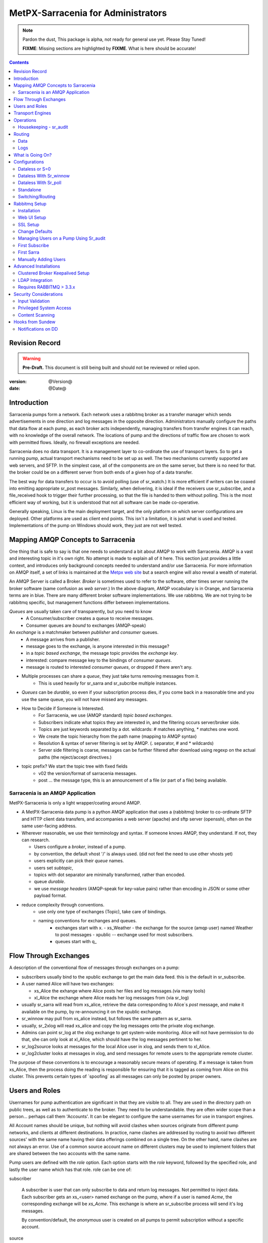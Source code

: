 
=====================================
 MetPX-Sarracenia for Administrators
=====================================

.. note::
   Pardon the dust, This package is alpha, not ready for general use yet. Please Stay Tuned!  

   **FIXME**: Missing sections are highlighted by **FIXME**.  What is here should be accurate!

.. Contents::


Revision Record
---------------

.. warning:: 
   **Pre-Draft.**  This document is still being built and should not be reviewed or relied upon.

:version: @Version@ 
:date: @Date@



Introduction
------------

Sarracenia pumps form a network.  Each network uses a rabbitmq broker as a transfer manager
which sends advertisements in one direction and log messages in the opposite direction.
Administrators manually configure the paths that data flow at each pump, as each broker acts 
independently, managing transfers from transfer engines it can reach, with no knowledge of 
the overall network.  The locations of pump and the directions of traffic flow are 
chosen to work with permitted flows.  Ideally, no firewall exceptions are needed.

Sarracenia does no data transport.  It is a management layer to co-ordinate the use of
transport layers.  So to get a running pump, actual transport mechanisms need to be set up
as well.  The two mechanisms currently supported are web servers, and SFTP.  In the simplest
case, all of the components are on the same server, but there is no need for that.  the
broker could be on a different server from both ends of a given hop of a data transfer.

The best way for data transfers to occur is to avoid polling (use of sr_watch.) It is more
efficient if writers can be coaxed into emitting appropriate sr_post messages.  Similarly, 
when delivering, it is ideal if the receivers use sr_subscribe, and a file_received hook
to trigger their further processing, so that the file is handed to them without polling.
This is the most efficient way of working, but it is understood that not all software
can be made co-operative.

Generally speaking, Linux is the main deployment target, and the only platform on which
server configurations are deployed.  Other platforms are used as client end points.
This isn´t a limitation, it is just what is used and tested.  Implementations of
the pump on Windows should work, they just are not well tested.


Mapping AMQP Concepts to Sarracenia
-----------------------------------

One thing that is safe to say is that one needs to understand a bit about AMQP to work 
with Sarracenia.  AMQP is a vast and interesting topic in it's own right.  No attempt is 
made to explain all of it here. This section just provides a little context, and introduces 
only background concepts needed to understand and/or use Sarracenia.  For more information 
on AMQP itself, a set of links is maintained at 
the `Metpx web site <http://metpx.sourceforge.net/#amqp>`_ but a search engine
will also reveal a wealth of material.

.. image:: AMQP4Sarra.svg
    :scale: 50%
    :align: center

An AMQP Server is called a Broker. *Broker* is sometimes used to refer to the software,
other times server running the broker software (same confusion as *web server*.) In the 
above diagram, AMQP vocabulary is in Orange, and Sarracenia terms are in blue.  There are 
many different broker software implementations. We use rabbitmq.  We are not trying to 
be rabbitmq specific, but management functions differ between implementations.  

*Queues* are usually taken care of transparently, but you need to know
   - A Consumer/subscriber creates a queue to receive messages.
   - Consumer queues are *bound* to exchanges (AMQP-speak) 

An *exchange* is a matchmaker between *publisher* and *consumer* queues.
   - A message arrives from a publisher. 
   - message goes to the exchange, is anyone interested in this message?
   - in a *topic based exchange*, the message topic provides the *exchange key*.
   - interested: compare message key to the bindings of *consumer queues*.
   - message is routed to interested *consumer queues*, or dropped if there aren't any.
   
- Multiple processes can share a *queue*, they just take turns removing messages from it.
   - This is used heavily for sr_sarra and sr_subcribe multiple instances.

- *Queues* can be *durable*, so even if your subscription process dies, 
  if you come back in a reasonable time and you use the same queue, 
  you will not have missed any messages.

- How to Decide if Someone is Interested.
   - For Sarracenia, we use (AMQP standard) *topic based exchanges*.
   - Subscribers indicate what topics they are interested in, and the filtering occurs server/broker side.
   - Topics are just keywords separated by a dot. wildcards: # matches anything, * matches one word.
   - We create the topic hierarchy from the path name (mapping to AMQP syntax)
   - Resolution & syntax of server filtering is set by AMQP. (. separator, # and * wildcards)
   - Server side filtering is coarse, messages can be further filtered after download using regexp on the actual paths (the reject/accept directives.)

- topic prefix?  We start the topic tree with fixed fields
     - v02 the version/format of sarracenia messages.
     - post ... the message type, this is an announcement 
       of a file (or part of a file) being available.  


Sarracenia is an AMQP Application
~~~~~~~~~~~~~~~~~~~~~~~~~~~~~~~~~

MetPX-Sarracenia is only a light wrapper/coating around AMQP.  

- A MetPX-Sarracenia data pump is a python AMQP application that uses a (rabbitmq) 
  broker to co-ordinate SFTP and HTTP client data transfers, and accompanies a 
  web server (apache) and sftp server (openssh), often on the same user-facing address.  

- Wherever reasonable, we use their terminology and syntax. 
  If someone knows AMQP, they understand. If not, they can research.

  - Users configure a *broker*, instead of a pump.
  - by convention, the default vhost '/' is always used. (did not feel the need to use other vhosts yet)
  - users explicitly can pick their *queue* names.
  - users set *subtopic*, 
  - topics with dot separator are minimally transformed, rather than encoded.
  - queue *durable*. 
  - we use *message headers* (AMQP-speak for key-value pairs) rather than encoding in JSON or some other payload format.

- reduce complexity through conventions.
   - use only one type of exchanges (Topic), take care of bindings.
   - naming conventions for exchanges and queues.
      - exchanges start with x. 
        - xs_Weather - the exchange for the source (amqp user) named Weather to post messages
        - xpublic -- exchange used for most subscribers.
      - queues start with q\_


Flow Through Exchanges
----------------------

.. image:: e-ddsr-components.jpg
    :scale: 100%
    :align: center



A description of the conventional flow of messages through exchanges on a pump:

- subscribers usually bind to the xpublic exchange to get the main data feed.
  this is the default in sr_subscribe.

- A user named Alice will have two exchanges:

  - xs_Alice the exhange where Alice posts her files and log messages.(via many tools)
  - xl_Alice the exchange where Alice reads her log messages from (via sr_log)

- usually sr_sarra will read from xs_alice, retrieve the data corresponding to Alice´s *post* 
  message, and make it available on the pump, by re-announcing it on the xpublic exchange.

- sr_winnow may pull from xs_alice instead, but follows the same pattern as sr_sarra.

- usually, sr_2xlog will read xs_alice and copy the log messages onto the private xlog exchange.

- Admins can point sr_log at the xlog exchange to get system-wide monitoring.
  Alice will not have permission to do that, she can only look at xl_Alice, which should have
  the log messages pertinent to her.

- sr_log2source looks at messages for the local Alice user in xlog, and sends them to xl_Alice.

- sr_log2cluster looks at messages in xlog, and send messages for remote users to the appropriate
  remote cluster.

The purpose of these conventions is to encourage a reasonably secure means of operating.
If a message is taken from xs_Alice, then the process doing the reading is responsible for 
ensuring that it is tagged as coming from Alice on this cluster.  This prevents certain 
types of ´spoofing´ as all messages can only be posted by proper owners.


Users and Roles
---------------

Usernames for pump authentication are significant in that they are visible to all.
They are used in the directory path on public trees, as well as to authenticate to the broker.
They need to be understandable.  they are often wider scope than a person...
perhaps call them 'Accounts'.   It can be elegant to configure the same usernames
for use in transport engines.

All Account names should be unique, but nothing will avoid clashes when sources originate from
different pump networks, and clients at different destinations.  In practice, name clashes are
addressed by routing to avoid two different sources' with the same name having their 
data offerings combined on a single tree.  On the other hand, name clashes are not always an error.  
Use of a common source account name on different clusters may be used to implement folders that
are shared between the two accounts with the same name.  


Pump users are defined with the *role* option. Each option starts with the *role*
keyword, followed by the specified role, and lastly the user name which has that role.
role can be one of:

subscriber

  A subscriber is user that can only subscribe to data and return log messages. Not permitted to inject data.
  Each subscriber gets an xs_<user> named exchange on the pump, where if a user is named *Acme*, 
  the corresponding exchange will be *xs_Acme*.  This exchange is where an sr_subscribe
  process will send it's log messages.

  By convention/default, the *anonymous* user is created on all pumps to permit subscription without
  a specific account. 

source

  A user permitted to subscribe or originate data.  A source does not necessarily represent 
  one person or type of data, but rather an organization responsible for the data produced.  
  So if an organization gathers and makes available ten kinds of data with a single contact 
  email or phone number for questions about the data and it's availability, then all of 
  those collection activities might use a single 'source' account.
  
  Each source gets a xs_<user> exchange for injection of data posts, and, similar to a subscriber
  to send log messages about processing and receipt of data.

  Each source is able to view all of the messages for data it has injected, but the location where
  all of these messages are available varies according to administrator configuration of log routing.
  So a source may inject data on pumpA, but may subscribe to logs on a different pump. The logs
  corresponding to the data the source injected are written in exchange xl_<user>. 

  When a route injects data, the path is modified by sarracenia to prepend a fixed upper part
  of the directory tree.  The first level directory is the day of ingest into the network in 
  YYYYMMDD format.  The second level directory is the source name.  So for a user Alice, injecting
  data on May 4th, 2016, the root of the directory tree is:  20160504/Alice.  Note that all
  pumps are expected to run in the UTC timezone (widely, but inaccurately, referred to as GMT.)

  There are daily directories because there is a system-wide life-time for data, it is deleted
  after a standard number of days, data is just deleted from the root.

  Since all clients will see the directories, and therefore client configurations will include them.
  it would be wise to consider the account name public, and relatively static.

  Sources determine who can access their data, by specifying which cluster to send the data to.


.. note::
   restrictions by user name not yet implemented, but planned.


feeder

  a user permitted to subscribe or originate data, but understood to represent a pump.
  this local pump user would be used to, run processes like sarra, log2source, 2xlog,
  log2cluster... etc


admin
  a user permitted to manage the local pump.  
  It is the real rabbitmq-server administrator.
  The administrator runs sr_audit to create/delete
  exchanges, users, or clean unused queues... etc.

Example of a complete valid default.conf, for a host named *blacklab* ::
 
  cluster blacklab
  manager amqps://hbic@blacklab/
  feeder  amqps://feeder@blacklab/
  role source goldenlab 
  role subscriber anonymous

A corresponding credentials.conf would look like::

  amqps://hbic:hbicpw@blacklab/
  amqps://feeder:feederpw@blacklab/
  amqps://goldenlab:puppypw@blacklab/
  amqps://anonymous:anonymous@blacklab/
  


Transport Engines
-----------------

Transport engines are the data servers queried by subscribers, by the end users, or other pumps.
The subscribers read the notices and fetch the corresponding data, using the indicated protocol.
The software to serve the data can be either SFTP or HTTP (or HTTPS.) For specifics of 
configuring the servers for use, please consult the documentation of the servers themselves.


Operations
----------

To operate a pump, there needs to be a user designated as the pump administrator.
The administrator is different from the others mostly in the permission granted
to create exchanges, and the ability to run processes that address the common
exchanges (xpublic, xlog, etc...) All other users are limited to being able to 
access only their own resources (exchange and queues).

The administrative user name is an installation choice, and exactly as for any other 
user, the configuration files are placed under ~/.config/sarra/, with the 
defaults under default.conf, and the configurations for components under
directories named after each component.  In the component directories,
Configuration files have the .conf suffix.  

The administrative processes perform validation of postings from sources. Once
they are validated, forward the postings to the public exchanges for subscribers to access.
The processes that are typically run on a broker:

- sr_audit   - purge useless queues, create exchanges and users, set user permissions according to their roles.
- sr_poll    - for sources without advertisements, revert to explicit polling for initial injection.
- sr_sarra   - various configurations to pull data from other pumps to make it available from the local pump.
- sr_sender  - send data to clients or other pumps that cannot pull data (usually because of firewalls.)
- sr_winnow  - when there are multiple redundant sources of data, select the first one to arrive, and feed sr_sarra.
- sr_shovel  - copy advertisements from pump to another, usually to feed sr_winnow.
- sr_log2cluster - copy log messages from the xlog exchange for data that came from another cluster, to where they should go.
- sr_2xlog   - copy log message is posted users on this cluster to the xlog exchange. 
- sr_log2source - copy log messages from the xlog exchange to the source that should get it.

As for any other user, there may be any number of configurations
to set up, and all of them may need to run at once.  To do so easily, one can invoke:

  sr start

to start all the files with named configurations of each component (sarra, subscribe, winnow, log, etc...)
There are two users/roles that need to be set to use a pump. They are the admin and feeder options.
They are set in ~/.config/sarra/default.conf like so:

  feeder amqp://pumpUser@localhost/
  admin  amqp://adminUser@localhost/

Then the log and audit components are started as well.  It is standard practice to use a different
AMQP user for administrative tasks, such as exchange or user creation, which are performed by the admin
user,  from data flow tasks, such as pulling and posting data, performed by the feeder user.
Normally one would place credentials in ~/.config/sarra/credentials.conf
for each account, and the various configuration files would use the appropriate account.


Housekeeping - sr_audit
~~~~~~~~~~~~~~~~~~~~~~~~

When a client connects to a broker, it creates a queue which is then bound to an exchange.  The user 
can choose to have the client self-destruct when disconnected (*auto-delete*), or it can make 
it *durable* which means it should remain, waiting for the client to connect again, even across
reboots.  Clients often want to pick up where they left off, so the queues need to stay around.

sr_audit

The rabbitmq broker will never destroy a queue that is not in auto-delete (or durable.)  This means
they will build up over time.  We have a script that looks for unused queues, and cleans them out.
Currently, the default is set that any unused queue having more than 25000 messages will be deleted.
One can change this limit by having  option *max_queue_size 50000* in default.conf.

Routing
-------

Data
~~~~

The inter-connection of multiple pumps is done, on the data side, simply by daisy-chaining
sr_sarra configurations from one pump to the next.  Each sr_sarra link is configured by:

.. note::
  FIXME: sample sarra used to pull from another pump.

.. note::
  FIXME:: sample sender to push to another pump.

.. note::
  DB cleanup is not described... (cleaning up old days)
  cron? root? pump admin? 
  need to talk about permissions with people delivering via sftp?

Logs
~~~~

Log messages are defined in the sr_log(7) man page.  They are emitted by *consumers* at the end,
as well as *feeders* as the messages traverse pumps.  log messages are posted to
the xl_<user> exchange, and after log validation sent to the xlog exchange by the 2xlog component.

Messages in xlog destined for other clusters are routed to destinations by
log2cluster component using log2cluster.conf configuration file.  log2cluster.conf
uses space separated fields: First field is the cluster name (set as per **cluster** in
post messages, the second is the destination to send the log messages for posting
originating from that cluster to) Sample, log2cluster.conf::

      clustername amqp://user@broker/vhost exchange=xlog

Where message destination is the local cluster, log2source will copy
the messages where source=<user> to xl_<user>, ready for consumption by sr_log.


What is Going On?
-----------------

the sr_log command can be invoked, overriding the default exchange to bind to 'xlog' instead
in order to get log information for an entire broker.


.. NOTE:: 
   config sample of looking at xlog.

Canned sr_log configuration with an *on_message* action can be configured to gather statisical 
information is a speedo on various aspects of operations.

.. NOTE::
   FIXME:
   first canned sr_log configuration would be speedo...
   speedo: total rate of posts/second, total rate of logs/second.
   question: should posts go to the log as well?
   before operations, we need to figure out how Nagios will monitor it.

   Is any of this needed, or is the rabbit GUI enough on it's own?


Configurations
--------------

There are many different arrangements in which sarracenia can be used. The guide
will work through a few examples:

Dataless 
  where one runs just sarracenia on top of a broker with no local transfer engines.
  This is used, for example to run sr_winnow on a site to provide redundant data sources.

Standalone 
  the most obvious one, run the entire stack on a single server, openssh and a web server
  as well the broker and sarra itself.  Makes a complete data pump, but without any redundancy.

Switching/Routing
  Where, in order to achieve high performance, a cluster of standalone nodes are placed behind
  a load balancer.  The load balancer algorithm is just round-robin, with no attempt to associate
  a given source with a given node.  This has the effect of pumping different parts of large files 
  through different nodes.  So one will see parts of files announced by such pump, to be
  re-assembled by subscribers.

Data Dissemination
  Where in order to serve a large number of clients, multiple identical servers, each with a complete
  mirror of data 

FIXME: 
  ok, opened big mouth, now need to work through the examples.


Dataless or S=0
~~~~~~~~~~~~~~~

A configuration which includes only the AMQP broker.  This configuration can be used when users
have access to disk space on both ends and only need a mediator.  This is the configuration
of sftp.science.gc.ca, where the HPC disk space provides the storage so that the pump does
not need any, or pumps deployed to provide redundant HA to remote data centres.

.. note:: 

  FIXME: sample configuration of shovels, and sr_winnow (with output to xpublic) to allow 
  subscribers in the SPC to obtain data from either edm or dor.

Note that while a configuration can be dataless, it can still make use of rabbitmq
clustering for high availability requirements (see rabbitmq clustering below.)


Dataless With Sr_winnow
~~~~~~~~~~~~~~~~~~~~~~~

Another example of a dataless pump would be to provide product selection from two upstream
sources using sr_winnow.  The sr_winnow is fed by shovels from upstream sources, and 
the local clients just connect to this local pump.  sr_winnow takes 
care of only presenting the products from the first server to make 
them available.   one would configure sr_winnow to output to the xpublic exchange
on the pump.

subscriber just point at the output of sr_winnow on the local pump.


Dataless With Sr_poll
~~~~~~~~~~~~~~~~~~~~~

The sr_poll program can verify if products on a remote server are ready or modified.
For each of the product, it emits an announcement on the local pump. One could use
sr_subscribe anywhere, listen to announcements and get the products (privided the
having the credentials to access it)


Standalone
~~~~~~~~~~

In a standalone configuration, there is only one node in the configuration.  It runs all components
and shares none with any other nodes.  That means the Broker and data services such as sftp and
apache are on the one node.

One appropriate usage would be a small non-24x7 data acquisition setup, to take responsibility of data
queueing and transmission away from the instrument.  It is restarted when the opportunity arises.
It is just a matter of installing and configuring all a data flow engine, a broker, and the package
itself on a single server.



Switching/Routing
~~~~~~~~~~~~~~~~~

In switching/routing configuration, there is a pair of machines running a single broker for a pool
of transfer engines.  So each transfer engine´s view of the file space is local, but the queues are 
global to the pump.


Note: On such clusters, all nodes that run a component with the
same config file create by default an identical **queue_name**. Targetting the
same broker, it forces the queue to be shared. If it should be avoided,
the user can just overwrite the default **queue_name** inserting **${HOSTNAME}**.
Each node will have its own queue, only shared by the node instances.
ex.:  queue_name q_${BROKER_USER}.${PROGRAM}.${CONFIG}.${HOSTNAME} )


Rabbitmq Setup 
--------------

Sample information on setting up a rabbitmq broker for sarracenia to use.  The broker does not have to 
be on the same host as anything else, but there has to be one reachable from at least one of the 
transport engines.


Installation
~~~~~~~~~~~~

Generally speaking, we want to stay above 3.x version.  

https://www.rabbitmq.com/install-debian.html

::
 apt-get update
 apt-get install erlang-nox
 apt-get install rabbitmq-server

in upto-date distros, you likely can just take the distro version.


Web UI Setup
~~~~~~~~~~~~

Sr_audit makes use of a variety of calls to the web management interface.
sr_audit is the component which, as the name implies, audits configurations
for left over queues, or attempts at malicious usage.  Without this sort 
of auditing, the switch is likely to accumulate messages rapidly, which 
slows it down to a greater degree as the amount of messages pending increases
potentially overflowing to disk.

Basically, from a root shell one must::

 rabbitmq-plugins enable rabbitmq_management

which will enable the webUI for the broker.  To prevent access to the management
interface for undesirables, use of firewalls, or listening only to localhost
interface for the management ui is suggested.

SSL Setup
~~~~~~~~~

One should encrypt broker traffic.  One method to do so is to obtain
certificates from `letsencrypt <http://www.letsencrypt.org>`_ ::

    root@boule:~# git clone https://github.com/letsencrypt/letsencrypt
    Cloning into 'letsencrypt'...
    remote: Counting objects: 33423, done.
    remote: Total 33423 (delta 0), reused 0 (delta 0), pack-reused 33423
    Receiving objects: 100% (33423/33423), 8.80 MiB | 5.74 MiB/s, done.
    Resolving deltas: 100% (23745/23745), done.
    Checking connectivity... done.
    root@boule:~# cd letsencrypt
    root@boule:~/letsencrypt# 
    root@boule:~/letsencrypt# ./letsencrypt-auto certonly --standalone -d boule.example.com
    Checking for new version...
    Requesting root privileges to run letsencrypt...
       /root/.local/share/letsencrypt/bin/letsencrypt certonly --standalone -d boule.example.com
    IMPORTANT NOTES:
     - Congratulations! Your certificate and chain have been saved at
       /etc/letsencrypt/live/boule.example.com/fullchain.pem. Your
       cert will expire on 2016-06-26. To obtain a new version of the
       certificate in the future, simply run Let's Encrypt again.
     - If you like Let's Encrypt, please consider supporting our work by:
    
       Donating to ISRG / Let's Encrypt:   https://letsencrypt.org/donate
       Donating to EFF:                    https://eff.org/donate-le
    
    root@boule:~# ls /etc/letsencrypt/live/boule.example.com/
    cert.pem  chain.pem  fullchain.pem  privkey.pem
    root@boule:~#  

This process produces key files readable only by root.  To make the files
readable by the broker (which runs under the rabbitmq users name) one will have 
to adjust the permissions to allow the broker to read the files.
probably the simplest way to do this is to copy them elsewhere::

    root@boule:~# cd /etc/letsencrypt/live/boule*
    root@boule:/etc/letsencrypt/archive# mkdir /etc/rabbitmq/boule.example.com
    root@boule:/etc/letsencrypt/archive# cp -r * /etc/rabbitmq/boule.example.com
    root@boule:~# cd /etc/rabbitmq
    root@boule:~# chown -R rabbitmq.rabbitmq boule*

Now that we have proper certificate chain, configure rabbitmq to disable
tcp, and use only the `RabbitMQ TLS Support <https://www.rabbitmq.com/ssl.html>`_ (see also 
`RabbitMQ Management <https://www.rabbitmq.com/management.html`_ )::

    root@boule:~#  cat >/etc/rabbitmq/rabbitmq.config <<EOT

    [
      {rabbit, [
         {tcp_listeners, []},
         {ssl_listeners, [5671]},
         {ssl_options, [{cacertfile,"/etc/letsencrypt/live/boule.example.com/fullchain.pem"},
                        {certfile,"/etc/letsencrypt/live/boule.example.com/cert.pem"},
                        {keyfile,"/etc/letsencrypt/live/boule.example.com/privkey.pem"},
                        {verify,verify_peer},
                        {fail_if_no_peer_cert,false}]}
       ]}
      {rabbitmq_management, [{listener, 
         [{port,     15671},
               {ssl,      true},
               {ssl_opts, [{cacertfile,"/etc/letsencrypt/live/boule.example.com/fullchain.pem"},
                              {certfile,"/etc/letsencrypt/live/boule.example.com/cert.pem"},
                              {keyfile,"/etc/letsencrypt/live/boule.example.com/privkey.pem"} ]}
         ]} 
      ]}
    ].

    EOT

Now the broker and management interface are both configured to encrypt all traffic
passed between client and broker.

.. NOTE::

  currently, sr_audit expects the Management interface to be on port 15671 if encrypted,
  15672 otherwise.  There is no configuration possible to tell it otherwise.  Choosing another 
  port will break sr_audit.  FIXME.


Change Defaults 
~~~~~~~~~~~~~~~

In order to perform any configuration changes the broker needs to be running.
One needs to start up the rabbitmq broker.  on older ubuntu systems, that would be done by::

  service rabbitmq-server start

on newer systems with systemd, the best method is::

  systemctl start rabbitmq-server 

By default, an installation of a rabbitmq-server makes user guest the administrator... with password guest.
With a running rabbitmq server, one can now change that for an operational implementation... 
To void the guest user we suggest::

  rabbitmqctl delete_user guest

Some other administrator must be defined... let's call it *bunnymaster*, setting the password to *MaestroDelConejito* ...::

  root@boule:~# rabbitmqctl add_user bunnymaster MaestroDelConejito
  Creating user "bunnymaster" ...
  ...done.
  root@boule:~# 

  root@boule:~# rabbitmqctl set_user_tags bunnymaster administrator
  Setting tags for user "bunnymaster" to [administrator] ...
  ...done.
  root@boule:~# rabbitmqctl set_permissions bunnymaster ".*" ".*" ".*"
  Setting permissions for user "bunnymaster" in vhost "/" ...
  ...done.
  root@boule:~# 

Create a local linux account under which sarra administrative tasks will run (say Sarra).
This is where credentials and configuration for pump level activities will be stored.
As the configuration is maintained with this user, it is expected to be actively used
by humans, and so should have a proper interactive shell environment.  Some administrative 
access is needed, so the user is added to the sudo group.  

  root@boule:~# useradd -m sarra
  root@boule:~# usermod -a -G sudo sarra
  root@boule:~# mkdir ~sarra/.config
  root@boule:~# mkdir ~sarra/.config/sarra

first need entries in the credentials.conf and default.conf files::

  root@boule:~# echo "amqps://bunnymaster:MaestroDelConejito@boule.example.com/" >~sarra/.config/sarra/credentials.conf
  root@boule:~# echo "admin amqps://bunnymaster@boule.example.com/" >~sarra/.config/sarra/default.conf
  root@boule:~# chown -R sarra.sarra ~sarra/.config
  root@boule:~# passwd sarra
  Enter new UNIX password: 
  Retype new UNIX password: 
  passwd: password updated successfully
  root@boule:~# 
  root@boule:~# chsh -s /bin/bash sarra  # for comfort

When Using SSL (aka amqps), verification prevents the use of *localhost*. 
Even for access on the local machine, the fully qualified hostname must be used.
Next::

  root@boule:~#  cd /usr/local/bin
  root@boule:/usr/local/bin# wget https://boule.example.com:15671/cli/rabbitmqadmin
  --2016-03-27 23:13:07--  https://boule.example.com:15671/cli/rabbitmqadmin
  Resolving boule.example.com (boule.example.com)... 192.184.92.216
  Connecting to boule.example.com (boule.example.com)|192.184.92.216|:15671... connected.
  HTTP request sent, awaiting response... 200 OK
  Length: 32406 (32K) [text/plain]
  Saving to: ‘rabbitmqadmin’
  
  rabbitmqadmin              100%[=======================================>]  31.65K  --.-KB/s   in 0.04s  
  
  2016-03-27 23:13:07 (863 KB/s) - ‘rabbitmqadmin’ saved [32406/32406]
  
  root@boule:/usr/local/bin#  
  root@boule:/usr/local/bin# chmod 755 rabbitmqadmin

It is necessary to download *rabbitmqadmin*, a helper command that is included in RabbitMQ, but not installed automatically.
One must download it from the management interface, and place it in a reasonable location in the path, so
that it will be found when it is called by sr_admin::

  root@boule:/usr/local/bin#  su - sarra

From this point root will not usually be needed, as all configuration can be done from the
un-privileged *sarra* account.

.. NOTE::
   out of scope of this discussion, but aside from file system permissions, the sarra user needs 
   access only to rabbitmqctl as root.


Managing Users on a Pump Using Sr_audit
~~~~~~~~~~~~~~~~~~~~~~~~~~~~~~~~~~~~~~~

To set up a pump, one needs a broker administrative user (in the examples: sarra.) 
and a feeder user (in the examples: feeder.) Management of other users is done with 
the sr_audit program.

First, write the correct credentials for the admin and feeder users in 
the credentials file  .config/sarra/credentials.conf ::

 amqps://bunnymaster:MaestroDelConejito@boule.example.com/
 amqps://feeder:NoHayPanDuro@boule.example.com/
 amqps://anonymous:anonyomous@boule.example.com/
 amqps://peter:piper@boule.example.com/

Then write in .config/sarra/default.conf file to define their presence/role::

 admin  amqps://root@boule.example.com/
 feeder amqps://feeder@boule.example.com/

Specify all knows users that you want to implement with their roles 
in the file  .config/sarra/default.conf (user role)::

 role subscriber anonymous 
 role source peter

Now to configure the pump execute the following:

*sr_audit --users foreground*

Sample run:: 

  sarra@boule:~/.config/sarra$ sr_audit --debug --users foreground
  2016-03-28 00:41:25,380 [INFO] sr_audit start
  2016-03-28 00:41:25,380 [INFO] sr_audit run
  2016-03-28 00:41:25,380 [INFO] sr_audit waking up
  2016-03-28 00:41:25,673 [INFO] adding user feeder
  2016-03-28 00:41:25,787 [INFO] permission user 'feeder' role feeder  configure='.*' write='.*' read='.*' 
  2016-03-28 00:41:25,897 [INFO] adding user peter
  2016-03-28 00:41:26,018 [INFO] permission user 'peter' role source  configure='^q_peter.*' write='^q_peter.*|^xs_peter$' read='^q_peter.*|^xl_peter$|^xpublic$' 
  2016-03-28 00:41:26,136 [INFO] adding user anonymous
  2016-03-28 00:41:26,247 [INFO] permission user 'anonymous' role source  configure='^q_anonymous.*' write='^q_anonymous.*|^xs_anonymous$' read='^q_anonymous.*|^xpublic$' 
  2016-03-28 00:41:26,497 [INFO] adding exchange 'xlog'
  2016-03-28 00:41:26,610 [INFO] adding exchange 'xpublic'
  2016-03-28 00:41:26,730 [INFO] adding exchange 'xs_peter'
  2016-03-28 00:41:26,854 [INFO] adding exchange 'xl_peter'
  2016-03-28 00:41:26,963 [INFO] adding exchange 'xs_anonymous'
  sarra@boule:~/.config/sarra$ 


The *sr_audit* program will :

- use account *admin* from .config/sarra/default.conf to authenticate to broker.
- create exchanges *xpublic* and *xlog* if they don't exist.
- load roles from .config/sarra/default.conf
- obtain a list of users and exchanges on the pump
- for each user in a *role* option:: 

      declare the user on the broker if missing.
      set    user permissions corresponding to its role (on creation)
      create user exchanges   corresponding to its role
  
- users which have no declared role are deleted.
- user exchanges which do not correspond to users' roles are deleted ('xl_*,xs_*') 
- exchanges which do not start with 'x' (aside from builtin ones) are deleted.

.. Note:: 
   The program runs as a daemon.  After the initial pass to create the users,
   It will go into to sleep, and then audit the configuration again.
   To stop it from running in the foreground, stop it with: <ctrl-c>  
   (most common linux default intterupt character)
   or find some other way to kill the running process.
   
   FIXME: when invoked with --users, sr_audit, should set a 'once' flag,
   and exist immediately, rather than looping.  

One can inspect whether the sr_audit command did all it should using either the Management GUI
or the command line tool::

  sarra@boule:~$ sudo rabbitmqctl  list_exchanges
  Listing exchanges ...
  	direct
  amq.direct	direct
  amq.fanout	fanout
  amq.headers	headers
  amq.match	headers
  amq.rabbitmq.log	topic
  amq.rabbitmq.trace	topic
  amq.topic	topic
  xl_peter	topic
  xlog	topic
  xpublic	topic
  xs_anonymous	topic
  xs_peter	topic
  ...done.
  sarra@boule:~$
  sarra@boule:~$ sudo rabbitmqctl  list_users
  Listing users ...
  anonymous	[]
  bunnymaster	[administrator]
  feeder	[]
  peter	[]
  ...done.
  sarra@boule:~$ sudo rabbitmqctl  list_permissions
  Listing permissions in vhost "/" ...
  anonymous	^q_anonymous.*	^q_anonymous.*|^xs_anonymous$	^q_anonymous.*|^xpublic$
  bunnymaster	.*	.*	.*
  feeder	.*	.*	.*
  peter	^q_peter.*	^q_peter.*|^xs_peter$	^q_peter.*|^xl_peter$|^xpublic$
  ...done.
  sarra@boule:~$ 

The above looks like *sr_audit* did it's job, but the *sr_audit* program does not set user passwords. 
To do it manually, one must use the root account on the pump (via sudo)::

  sudo rabbitmqctl change_password <user> <password>

example::

  sarra@boule:~% sudo rabbitmqctl change_password anonymous anonymous
  Changing password for user "anonymous" ...
  ...done.
  sarra@boule:~% sudo rabbitmqctl change_password feeder 'NoHayPanDuro'
  Changing password for user "feeder" ...
  ...done.
  sarra@boule:~% sudo rabbitmqctl change_password peter 'piper'
  Changing password for user "peter" ...
  ...done.
  sarra@boule:~% 

In short, here are the permissions and exchanges *sr_audit* manages::

  admin user        : the only one creating users...
  admin/feeder users: have all permission over queues and exchanges

  subscribe user    : can write log messages to exchange   xs_<brokerUser> created for him
                      can read post messages from exchange xpublic
                      have all permissions on queue named  q_<brokerUser>*

  source user       : can write post messages   to exchange xs_<brokerUser> created for him
                      can read post messages from exchange  xpublic
                      can read  log messages from exchange  xl_<brokerUser> created for him
                      have all permissions on queue named   q_<brokerUser>*


To add Alice using sr_audit, one would add the following to ~/.config/sarra/default.conf::

  role souce Alice

then run:: 

  sr_audit --users foreground

which would create the user, then:
 
  rabbitmqctl change_password Alice <password>


To set Alice's password.   

To remove users, just remove *role source Alice* from the default.conf file, and run::

  sr_audit --users foreground 

again.  


First Subscribe
~~~~~~~~~~~~~~~

When setting up a pump, normally the purpose is to connect it to some other pump.  To set
the parameters setting up a subscription helps us set parameters for sarra later.  So first
try a subscription to an upstream pump::

  sarra@boule:~$ ls
  sarra@boule:~$ cd ~/.config/sarra/
  sarra@boule:~/.config/sarra$ mkdir subscribe
  sarra@boule:~/.config/sarra$ cd subscribe
  sarra@boule:~/.config/sarra/subscribe$  cat >dd.conf <<EOT
  broker amqp://anonymous@dd.weather.gc.ca/

  mirror True
  directory /var/www/html

  # GRIB files will overwhelm a small server.
  reject .*/grib2/.*

  accept .*
  EOT

add the password for the upstream pump to credentials.conf ::

  sarra@boule:~/.config/sarra$ echo "amqp://anonymous:anonymous@dd.weather.gc.ca/" >>../credentials.conf

then do a short foreground run, to see if it is working. hit Ctrl-C to stop it after a few messages::

  2016-03-28 09:21:27,708 [INFO] sr_subscribe start
  2016-03-28 09:21:27,708 [INFO] sr_subscribe run
  2016-03-28 09:21:27,708 [INFO] AMQP  broker(dd.weather.gc.ca) user(anonymous) vhost(/)
  2016-03-28 09:21:28,375 [INFO] Binding queue q_anonymous.sr_subscribe.dd.78321126.82151209 with key v02.post.# from exchange xpublic on broker amqp://anonymous@dd.weather.gc.ca/
  2016-03-28 09:21:28,933 [INFO] Received notice  20160328130240.645 http://dd2.weather.gc.ca/ observations/swob-ml/20160328/CWRM/2016-03-28-1300-CWRM-AUTO-swob.xml
  2016-03-28 09:21:29,297 [INFO] 201 Downloaded : v02.log.observations.swob-ml.20160328.CWRM 20160328130240.645 http://dd2.weather.gc.ca/ observations/swob-ml/20160328/CWRM/2016-03-28-1300-CWRM-AUTO-swob.xml 201 boule.example.com anonymous 1128.560235 parts=1,6451,1,0,0 sum=d,f17299b2afd78ae8d894fe85d3236488 from_cluster=DD source=metpx to_clusters=DD,DDI.CMC,DDI.EDM rename=/var/www/html/observations/swob-ml/20160328/CWRM/2016-03-28-1300-CWRM-AUTO-swob.xml message=Downloaded 
  2016-03-28 09:21:29,389 [INFO] Received notice  20160328130240.646 http://dd2.weather.gc.ca/ observations/swob-ml/20160328/CWSK/2016-03-28-1300-CWSK-AUTO-swob.xml
  2016-03-28 09:21:29,662 [INFO] 201 Downloaded : v02.log.observations.swob-ml.20160328.CWSK 20160328130240.646 http://dd2.weather.gc.ca/ observations/swob-ml/20160328/CWSK/2016-03-28-1300-CWSK-AUTO-swob.xml 201 boule.example.com anonymous 1128.924688 parts=1,7041,1,0,0 sum=d,8cdc3420109c25910577af888ae6b617 from_cluster=DD source=metpx to_clusters=DD,DDI.CMC,DDI.EDM rename=/var/www/html/observations/swob-ml/20160328/CWSK/2016-03-28-1300-CWSK-AUTO-swob.xml message=Downloaded 
  2016-03-28 09:21:29,765 [INFO] Received notice  20160328130240.647 http://dd2.weather.gc.ca/ observations/swob-ml/20160328/CWWA/2016-03-28-1300-CWWA-AUTO-swob.xml
  2016-03-28 09:21:30,045 [INFO] 201 Downloaded : v02.log.observations.swob-ml.20160328.CWWA 20160328130240.647 http://dd2.weather.gc.ca/ observations/swob-ml/20160328/CWWA/2016-03-28-1300-CWWA-AUTO-swob.xml 201 boule.example.com anonymous 1129.306662 parts=1,7027,1,0,0 sum=d,aabb00e0403ebc9caa57022285ff0e18 from_cluster=DD source=metpx to_clusters=DD,DDI.CMC,DDI.EDM rename=/var/www/html/observations/swob-ml/20160328/CWWA/2016-03-28-1300-CWWA-AUTO-swob.xml message=Downloaded 
  2016-03-28 09:21:30,138 [INFO] Received notice  20160328130240.649 http://dd2.weather.gc.ca/ observations/swob-ml/20160328/CXVG/2016-03-28-1300-CXVG-AUTO-swob.xml
  2016-03-28 09:21:30,431 [INFO] 201 Downloaded : v02.log.observations.swob-ml.20160328.CXVG 20160328130240.649 http://dd2.weather.gc.ca/ observations/swob-ml/20160328/CXVG/2016-03-28-1300-CXVG-AUTO-swob.xml 201 boule.example.com anonymous 1129.690082 parts=1,7046,1,0,0 sum=d,186fa9627e844a089c79764feda781a7 from_cluster=DD source=metpx to_clusters=DD,DDI.CMC,DDI.EDM rename=/var/www/html/observations/swob-ml/20160328/CXVG/2016-03-28-1300-CXVG-AUTO-swob.xml message=Downloaded 
  2016-03-28 09:21:30,524 [INFO] Received notice  20160328130240.964 http://dd2.weather.gc.ca/ bulletins/alphanumeric/20160328/CA/CWAO/13/CACN00_CWAO_281300__TBO_05037
  ^C2016-03-28 09:21:30,692 [INFO] signal stop
  2016-03-28 09:21:30,693 [INFO] sr_subscribe stop
  sarra@boule:~/.config/sarra/subscribe$ 
  
So the connection to upstream is functional, now lets make sure the subscription does not start automatically::

  sarra@boule:~/.config/sarra/subscribe$ mv dd.conf dd.off

and turn to a sarra set up.
  


First Sarra
~~~~~~~~~~~

Sarra is used to have a downstream pump re-advertise products from an upstream one.  Sarra needs all the configuration of a subscription,
but also needs the configuration to post to the downstream broker.  The feeder account on the broker is used for this sort 
of work, and is a semi-administrative user, able to publish data to any exchange.  Assume Apache is set up (not covered here) with a 
document root of /var/www/html.  The linux account we have created to run all the sr processes is '*sarra*', so we make sure 
the document root is writable to those processes::

  sarra@boule:~$ cd ~/.config/sarra/sarra
  sarra@boule:~/.config/sarra/sarra$ sudo chown sarra.sarra /var/www/html

Then we create a configuration::

  sarra@boule:~$ cat >>dd.off <<EOT

  broker amqp://anonymous@dd.weather.gc.ca/
  exchange xpublic

  gateway_for DD

  # GRIB files will overwhelm a small server.
  reject .*/grib2/.*

  directory /var/www/html
  accept .*

  url http://boule.example.com/
  document_root /var/www/html
  post_broker amqps://feeder@boule.example.com/
  
  EOT

We have added:

exchange xpublic

  sarra is often used for specialized transfers, so the xpublic exchange is not assumed, as it is with subscribe.

gateway_for DD

   sarra implements routing by cluster, so if data is not destined for this cluster, it will skip (not download) a product.
   Inspection of the sr_subscribe output above reveals that products are destined for the DD cluster, so lets pretend to route
   for that.

url and document_root

   these are needed to build the local posts that will be posted to the ...

post_broker
  
   where we will re-announce the files we have downloaded.


so then try it out::

  sarra@boule:~/.config/sarra/sarra$ sr_sarra --reset dd.off foreground
  2016-03-28 10:38:16,999 [INFO] sr_sarra start
  2016-03-28 10:38:16,999 [INFO] sr_sarra run
  2016-03-28 10:38:17,000 [INFO] AMQP  broker(dd.weather.gc.ca) user(anonymous) vhost(/)
  2016-03-28 10:38:17,604 [INFO] Binding queue q_anonymous.sr_sarra.dd.off with key v02.post.# from exchange xpublic on broker amqp://anonymous@dd.weather.gc.ca/
  2016-03-28 10:38:19,172 [INFO] Received v02.post.bulletins.alphanumeric.20160328.UA.CWAO.14 '20160328143820.166 http://dd2.weather.gc.ca/ bulletins/alphanumeric/20160328/UA/CWAO/14/UANT01_CWAO_281438___22422' parts=1,124,1,0,0 sum=d,cfbcb85aac0460038babc0c5a8ec0513 from_cluster=DD source=metpx to_clusters=DD,DDI.CMC,DDI.EDM 
  2016-03-28 10:38:19,172 [INFO] downloading/copying into /var/www/html/bulletins/alphanumeric/20160328/UA/CWAO/14/UANT01_CWAO_281438___22422 
  2016-03-28 10:38:19,515 [INFO] 201 Downloaded : v02.log.bulletins.alphanumeric.20160328.UA.CWAO.14 20160328143820.166 http://dd2.weather.gc.ca/ bulletins/alphanumeric/20160328/UA/CWAO/14/UANT01_CWAO_281438___22422 201 boule.bsqt.example.com anonymous -0.736602 parts=1,124,1,0,0 sum=d,cfbcb85aac0460038babc0c5a8ec0513 from_cluster=DD source=metpx to_clusters=DD,DDI.CMC,DDI.EDM message=Downloaded 
  2016-03-28 10:38:19,517 [INFO] Published: '20160328143820.166 http://boule.bsqt.example.com/ bulletins/alphanumeric/20160328/UA/CWAO/14/UANT01_CWAO_281438___22422' parts=1,124,1,0,0 sum=d,cfbcb85aac0460038babc0c5a8ec0513 from_cluster=DD source=metpx to_clusters=DD,DDI.CMC,DDI.EDM 
  2016-03-28 10:38:19,602 [INFO] 201 Published : v02.log.bulletins.alphanumeric.20160328.UA.CWAO.14.UANT01_CWAO_281438___22422 20160328143820.166 http://boule.bsqt.example.com/ bulletins/alphanumeric/20160328/UA/CWAO/14/UANT01_CWAO_281438___22422 201 boule.bsqt.example.com anonymous -0.648599 parts=1,124,1,0,0 sum=d,cfbcb85aac0460038babc0c5a8ec0513 from_cluster=DD source=metpx to_clusters=DD,DDI.CMC,DDI.EDM message=Published 
  ^C2016-03-28 10:38:20,328 [INFO] signal stop
  2016-03-28 10:38:20,328 [INFO] sr_sarra stop
  sarra@boule:~/.config/sarra/sarra$ 

The file has the suffix 'off' so that it will not be invoked by default when the entire sarra configuration is started.
One can still start the file when it is in the off setting, by specifying the path (in this case, it is in the current directory)
so initially have 'off' files while debugging the settings.
As the configuration is working properly, rename it to so that it will be used on startup::

  sarra@boule:~/.config/sarra/sarra$ mv dd.off dd.conf
  sarra@boule:~/.config/sarra/sarra$ 



Manually Adding Users
~~~~~~~~~~~~~~~~~~~~~

To avoid the use of sr_admin, or work around issues, one can adjust user settings manually::

  wget -q https://boule.example.com:15671/cli/rabbitmqadmin
  chmod 755 rabbitmqadmin

  rabbitmqctl add_user Alice <password>
  rabbitmqctl set_permissions -p / Alice   "^q_Alice.*$" "^q_Alice.*$|^xs_Alice$" "^q_Alice.*$|^xl_Alice$|^xpublic$"

  ./rabbitmqadmin -u root -p ***** declare exchange name=xs_Alice type=topic auto_delete=false durable=true
  ./rabbitmqadmin -u root -p ***** declare exchange name=xl_Alice type=topic auto_delete=false durable=true

or, parametrized::

  u=Alice
  rabbitmqctl add_user ${u} <password>
  rabbitmqctl set_permissions -p / ${u} "^q_${u}.$" "^q_${u}.*$|^xs_${u}$" "^q_${u}.*$|^xl_${u}$|^xpublic$"

  ./rabbitmqadmin -u root -p ***** declare exchange name=xs_${u} type=topic auto_delete=false durable=true
  ./rabbitmqadmin -u root -p ***** declare exchange name=xl_${u} type=topic auto_delete=false durable=true


Then you need to do the same work for sftp and or apache servers as required, as 
authentication needed by the payload transport protocol (SFTP, FTP, or HTTP(S)) 
is managed separately.



Advanced Installations
----------------------

On some configurations (we usually call them *bunny*), we use a clusterd rabbitmq, like so::

        /var/lib/rabbitmq/.erlang.cookie  same on all nodes

        on each node restart  /etc/init.d/rabbitmq-server stop/start

        on one of the node

        rabbitmqctl stop_app
        rabbitmqctl join_cluster rabbit@"other node"
        rabbitmqctl start_app
        rabbitmqctl cluster_status


        # having high availability queue...
        # here all queues that starts with "cmc." will be highly available on all the cluster nodes

        rabbitmqctl set_policy ha-all "^cmc\." '{"ha-mode":"all"}'


Clustered Broker Keepalived Setup
~~~~~~~~~~~~~~~~~~~~~~~~~~~~~~~~~

In this example, bunny-op is a vip that migrates between bunny1-op and bunny2-op.
Keepalived moves the vip between the two::

  #=============================================
  # vip bunny-op 192.101.12.59 port 5672
  #=============================================
  
  vrrp_script chk_rabbitmq {
          script "killall -0 rabbitmq-server"
          interval 2
  }
  
  vrrp_instance bunny-op {
          state BACKUP
          interface eth0
          virtual_router_id 247
          priority 150
          track_interface {
                  eth0
          }
          advert_int 1
          preempt_delay 5
          authentication {
                  auth_type PASS
                  auth_pass bunop
          }
          virtual_ipaddress {
  # bunny-op
                  192.101.12.59 dev eth0
          }
          track_script {
                  chk_rabbitmq
          }
  }
  
  




LDAP Integration 
~~~~~~~~~~~~~~~~

To enable LDAP authentication for rabbitmq::

         rabbitmq-plugins enable rabbitmq_auth_backend_ldap

         # replace username by ldap username
         # clear password (will be verified through the ldap one)
         rabbitmqctl add_user username aaa
         rabbitmqctl clear_password username
         rabbitmqctl set_permissions -p / username "^xpublic|^amq.gen.*$|^cmc.*$" "^amq.gen.*$|^cmc.*$" "^xpublic|^amq.gen.*$|^cmc.*$"

And you need to set up LDAP parameters in the broker configuration file:
(this sample ldap-dev test config worked when we tested it...)::


  cat /etc/rabbitmq/rabbitmq.config
  [ {rabbit, [{auth_backends, [ {rabbit_auth_backend_ldap,rabbit_auth_backend_internal}, rabbit_auth_backend_internal]}]},
    {rabbitmq_auth_backend_ldap,
     [ {servers,               ["ldap-dev.cmc.ec.gc.ca"]},
       {user_dn_pattern,       "uid=${username},ou=People,ou=depot,dc=ec,dc=gc,dc=ca"},
       {use_ssl,               false},
       {port,                  389},
       {log,                   true},
       {network,               true},
      {vhost_access_query,    {in_group,
                               "ou=${vhost}-users,ou=vhosts,dc=ec,dc=gc,dc=ca"}},
      {resource_access_query,
       {for, [{permission, configure, {in_group, "cn=admin,dc=ec,dc=gc,dc=ca"}},
              {permission, write,
               {for, [{resource, queue,    {in_group, "cn=admin,dc=ec,dc=gc,dc=ca"}},
                      {resource, exchange, {constant, true}}]}},
              {permission, read,
               {for, [{resource, exchange, {in_group, "cn=admin,dc=ec,dc=gc,dc=ca"}},
                      {resource, queue,    {constant, true}}]}}
             ]
       }},
    {tag_queries,           [{administrator, {constant, false}},
                             {management,    {constant, true}}]}
   ]
  }
  ].



Requires RABBITMQ > 3.3.x
~~~~~~~~~~~~~~~~~~~~~~~~~

Was searching on how to use LDAP strictly for password authentication
The answer I got from the Rabbitmq gurus ::
  
  On 07/08/14 20:51, michel.grenier@ec.gc.ca wrote:
  > I am trying to find a way to use our ldap server  only for 
  > authentification...
  > The user's  permissions, vhost ... etc  would already be set directly 
  > on the server
  > with rabbitmqctl...   The only thing ldap would be used for would be
  > logging.
  > Is that possible... ?   I am asking because our ldap schema is quite
  > different from
  > what rabbitmq-server requieres.
  
  Yes (as long as you're using at least 3.3.x).
  
  You need something like:
  
  {rabbit,[{auth_backends,
             [{rabbit_auth_backend_ldap, rabbit_auth_backend_internal}]}]}
  
  See http://www.rabbitmq.com/ldap.html and in particular:
  
  "The list can contain names of modules (in which case the same module is used for both authentication and authorisation), *or 2-tuples like {ModN, ModZ} in which case ModN is used for authentication and ModZ is used for authorisation*."
  
  Here ModN is rabbit_auth_backend_ldap and ModZ is rabbit_auth_backend_internal.
  
  Cheers, Simon
  


Security Considerations
-----------------------

This section is meant to provide insight to those who need to perform a security review
of the application prior to implementation.  

Authentication used by transport engines is independent of that used for the brokers.  A security 
assessment of rabbitmq brokers and the various transfer engines in use is needed to evaluate 
the overall security of a given deployment.  All credentials used by the application are stored 
in the ~/.config/sarra/credentials.conf file, and that that file is forced to 600 permissions.  

The most secure method of transport is the use of SFTP with keys rather than passwords.  Secure
storage of sftp keys is covered in documentation of various SSH or SFTP clients. The credentials
file just points to those key files.

For sarracenia itself, password authentication is used to communicate with the AMQP broker,
so implementation of encrypted socket transport (SSL/TLS) on all broker traffic is strongly 
recommended.  

Sarracenia users are actually users defined on rabbitmq brokers. 
Each user Alice, on a broker to which she has access:

 - has an exchange xs_Alice, where she writes her postings, and reads her logs from.
 - has an exchange xl_Alice, where she reads her log messages.
 - can configure (read from and acknowledge) queues named qs_Alice\_.* to bind to exchanges
 - Alice can create and destroy her own queues, but no-one else's.
 - Alice can only write to her exchange (xs_Alice),
 - Exchanges are managed by the administrator, and not any user.
 - Alice can only post data that she is publishing (it will refer back to her)

Cannot create any exchanges or other queues not shown above.

Rabbitmq provides the granularity of security to restrict the names of
objects, but not their types.  Thus, given the ability to create a queue named q_Alice,
a malicious Alice could create an exchange named q_Alice_xspecial, and then configure
queues to bind to it, and establish a separate usage of the broker unrelated to sarracenia.

To prevent such mis-use, sr_audit is a component that is invoked regularly looking
for mis-use, and cleaning it up.


Input Validation
~~~~~~~~~~~~~~~~

Users such as Alice post their messages to their own exchange (xs_Alice).  Processes which read from 
user exchanges have a responsibility for validation.   The process that reads xs_Alice (likely an sr_sarra) 
will overwrite any *source* or *cluster* heading written into the message with the correct values for
the current cluster, and the user which posted the message.  

The checksum algorithm used must also be validated.  The algorithm must be known.  Similarly, if
there is a malformed header of some kind, it should be rejected immediately.  Only well-formed messages
should be forwarded for further processing.

In the case of sr_sarra, the checksum is re-calculated when downloading the data, it
ensures it matches the message.  If they do not match, an error log message is published.
If the *recompute_checksum* option is True, the newly calculated checksum is put into the message.
Depending on the level of confidence between a pair of pumps, the level of validation may be
relaxed to improve performance.  

Another difference with inter-pump connections, is that a pump necessarily acts as an agent for all the
users on the remote pumps and any other pumps the pump is forwarding for.  In that case the validation
constraints are a little different:

- source doesn´t matter. (feeders can represent other users, so do not overwrite.) 
- ensure cluster is not local cluster (as that indicates either a loop or misuse.)

If the message fails the non-local cluster test, it should be rejected, and logged (published ... hmm...)

.. NOTE::
 FIXME:
   - if the source is not good, and the cluster is not good... cannot log back. so just log locally?


Privileged System Access
~~~~~~~~~~~~~~~~~~~~~~~~

No sarracenia accounts require privileged system of any kind.  The pump administrator account requires
privileges only on the AMQP broker, but nothing on the underlying operating system.   

The may be a single task which must operate with privileges: cleaning up the database, which is an easily
auditable script that must be run on a regular basis.  If all acquisition is done via sarra, then all of
the files will belong to the pump administrator, and privileged access is not required for this either.


Content Scanning
~~~~~~~~~~~~~~~~

In cases where security scanning of file being transferred is deemed necessary,
one configures sarra with an *on_part* and/or *on_file* plugin.


.. NOTE::
  FIXME: need an example of an on_part hook to call Amavis.  Have it check which part of a file is in question, 
  and only scan the initial part.  
  use on_part plugin, check which part it is, if > 2 don't bother.


Hooks from Sundew
-----------------

This information is very likely irrelevant to almost all users.  Sundew is another module of MetPX which is essentially being
replaced by Sarracenia.  This information is only useful to those with an installed based of Sundew wishing to bridge
to sarracenia.  The early work on Sarracenia used only the subscribe client as a downloader, and the existing WMO switch module from MetPX as the data source.  There was no concept of multiple users, as the switch operates as a single dissemination and routing tool.  This section describes the kinds of *glue* used to feed Sarracenia subscribers from a Sundew source. It assumes a deep understanding of MetPX-Sundew. Currently the dd_notify.py script creates messages for the protocol exp., v00. and v02 (latest sarracenia protocol version)


Notifications on DD 
~~~~~~~~~~~~~~~~~~~

As a higher performance replacement for Atom/RSS feeds which tell subscribers when new data is available, we put a broker on our data dissemination server (dd.weather.gc.ca.) Clients can subscribe to it.  To create the notifications, we have one Sundew Sender (named wxo-b1-oper-dd.conf) with a send script::

  type script
  send_script sftp_amqp.py
  
  # connection info
  protocol    ftp
  host        wxo-b1.cmc.ec.gc.ca
  user        wxofeed
  password    **********
  ftp_mode    active
  
  noduplicates false
  
  # no filename validation (pds format)
  validation  False
  
  # delivery method
  lock  umask
  chmod 775
  batch 100

We see all the configuration information for a single-file sender, but the send_script overrides the
normal sender with something that builds AMQP messages as well.  This Sundew sender config 
invokes *sftp_amqp.py* as a script to do the actual send, but also to place the payload of an
AMQP message in the /apps/px/txq/dd-notify-wxo-b1/, queuing it up for a Sundew AMQP sender.
That sender´s config is::

   type amqp
   
   validation False
   noduplicates False
   
   protocol amqp
   host wxo-b1.cmc.ec.gc.ca
   user feeder
   password ********
   
   exchange_name cmc
   exchange_key  v02.post.${0}
   exchange_type topic
   
   reject ^ensemble.naefs.grib2.raw.*
   
   accept ^(.*)\+\+.*
   
The key for the topic includes a substitution.  The *${0}* contains the directory tree where the 
file has been placed on dd (with the / replaced by .)  For example, here is a log file entry::

  2013-06-06 14:47:11,368 [INFO] (86 Bytes) Message radar.24_HR_ACCUM.GIF.XSS++201306061440_XSS_24_HR_ACCUM_MM.gif:URP:XSS:RADAR:GIF::20130606144709  delivered (lat=1.368449,speed=168950.887119)

- So the key is: v02.post.radar.24_HR_ACCUM.GIF.XSS
- the file is placed under: http://dd1.weather.gc.ca/radar/24_HR_ACCUM/GIF/XSS
- the complete URL for the product is: http://dd1.weather.gc.ca/radar/24_HR_ACCUM/GIF/XSS/201306061440_XSS_24_HR_ACCUM_MM.gif



   
